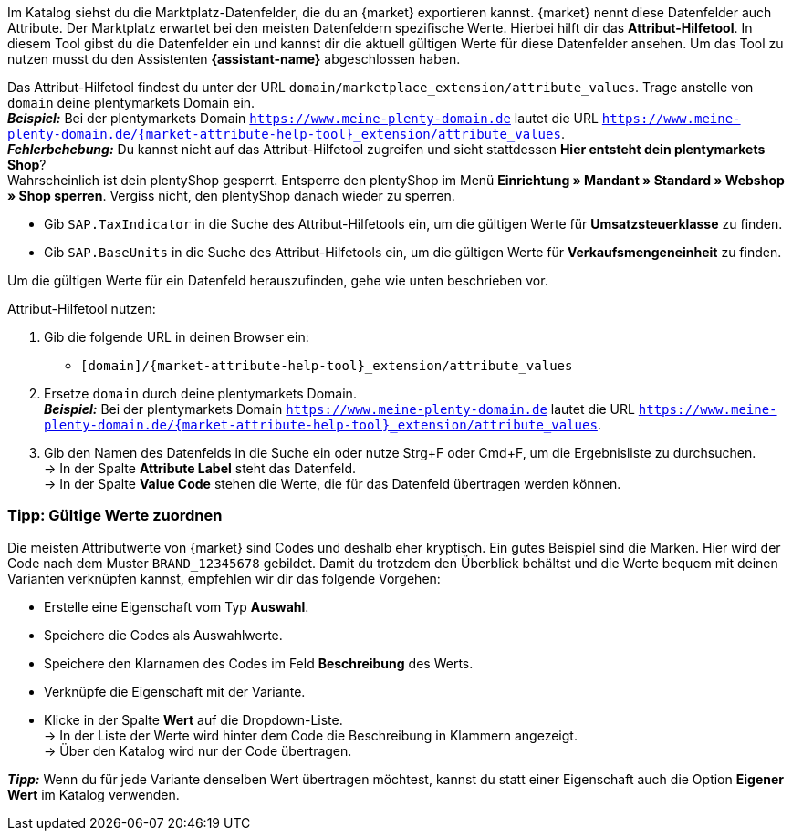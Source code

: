 Im Katalog siehst du die Marktplatz-Datenfelder, die du an {market} exportieren kannst. {market} nennt diese Datenfelder auch Attribute. Der Marktplatz erwartet bei den meisten Datenfeldern spezifische Werte. Hierbei hilft dir das *Attribut-Hilfetool*. In diesem Tool gibst du die Datenfelder ein und kannst dir die aktuell gültigen Werte für diese Datenfelder ansehen. Um das Tool zu nutzen musst du den Assistenten *{assistant-name}* abgeschlossen haben.

Das Attribut-Hilfetool findest du unter der URL `domain/marketplace_extension/attribute_values`.
Trage anstelle von `domain` deine plentymarkets Domain ein. +
*_Beispiel:_* Bei der plentymarkets Domain `https://www.meine-plenty-domain.de` lautet die URL `https://www.meine-plenty-domain.de/{market-attribute-help-tool}_extension/attribute_values`. +
*_Fehlerbehebung:_* Du kannst nicht auf das Attribut-Hilfetool zugreifen und sieht stattdessen *Hier entsteht dein plentymarkets Shop*? +
Wahrscheinlich ist dein plentyShop gesperrt. Entsperre den plentyShop im Menü *Einrichtung » Mandant » Standard » Webshop » Shop sperren*. Vergiss nicht, den plentyShop danach wieder zu sperren.

* Gib `SAP.TaxIndicator` in die Suche des Attribut-Hilfetools ein, um die gültigen Werte für *Umsatzsteuerklasse* zu finden. +
* Gib `SAP.BaseUnits` in die Suche des Attribut-Hilfetools ein, um die gültigen Werte für *Verkaufsmengeneinheit* zu finden.

Um die gültigen Werte für ein Datenfeld herauszufinden, gehe wie unten beschrieben vor.

[.instruction]
Attribut-Hilfetool nutzen:

. Gib die folgende URL in deinen Browser ein: +
  * `[domain]/{market-attribute-help-tool}_extension/attribute_values`
. Ersetze `domain` durch deine plentymarkets Domain. +
*_Beispiel:_* Bei der plentymarkets Domain `https://www.meine-plenty-domain.de` lautet die URL `https://www.meine-plenty-domain.de/{market-attribute-help-tool}_extension/attribute_values`.
. Gib den Namen des Datenfelds in die Suche ein oder nutze Strg+F oder Cmd+F, um die Ergebnisliste zu durchsuchen. +
→ In der Spalte *Attribute Label* steht das Datenfeld. +
→ In der Spalte *Value Code* stehen die Werte, die für das Datenfeld übertragen werden können.

=== Tipp: Gültige Werte zuordnen

Die meisten Attributwerte von {market} sind Codes und deshalb eher kryptisch. Ein gutes Beispiel sind die Marken. Hier wird der Code nach dem Muster `BRAND_12345678` gebildet. Damit du trotzdem den Überblick behältst und die Werte bequem mit deinen Varianten verknüpfen kannst, empfehlen wir dir das folgende Vorgehen:

* Erstelle eine Eigenschaft vom Typ *Auswahl*.
* Speichere die Codes als Auswahlwerte.
* Speichere den Klarnamen des Codes im Feld *Beschreibung* des Werts.
* Verknüpfe die Eigenschaft mit der Variante.
* Klicke in der Spalte *Wert* auf die Dropdown-Liste. +
→ In der Liste der Werte wird hinter dem Code die Beschreibung in Klammern angezeigt. +
→ Über den Katalog wird nur der Code übertragen.

*_Tipp:_* Wenn du für jede Variante denselben Wert übertragen möchtest, kannst du statt einer Eigenschaft auch die Option *Eigener Wert* im Katalog verwenden.

